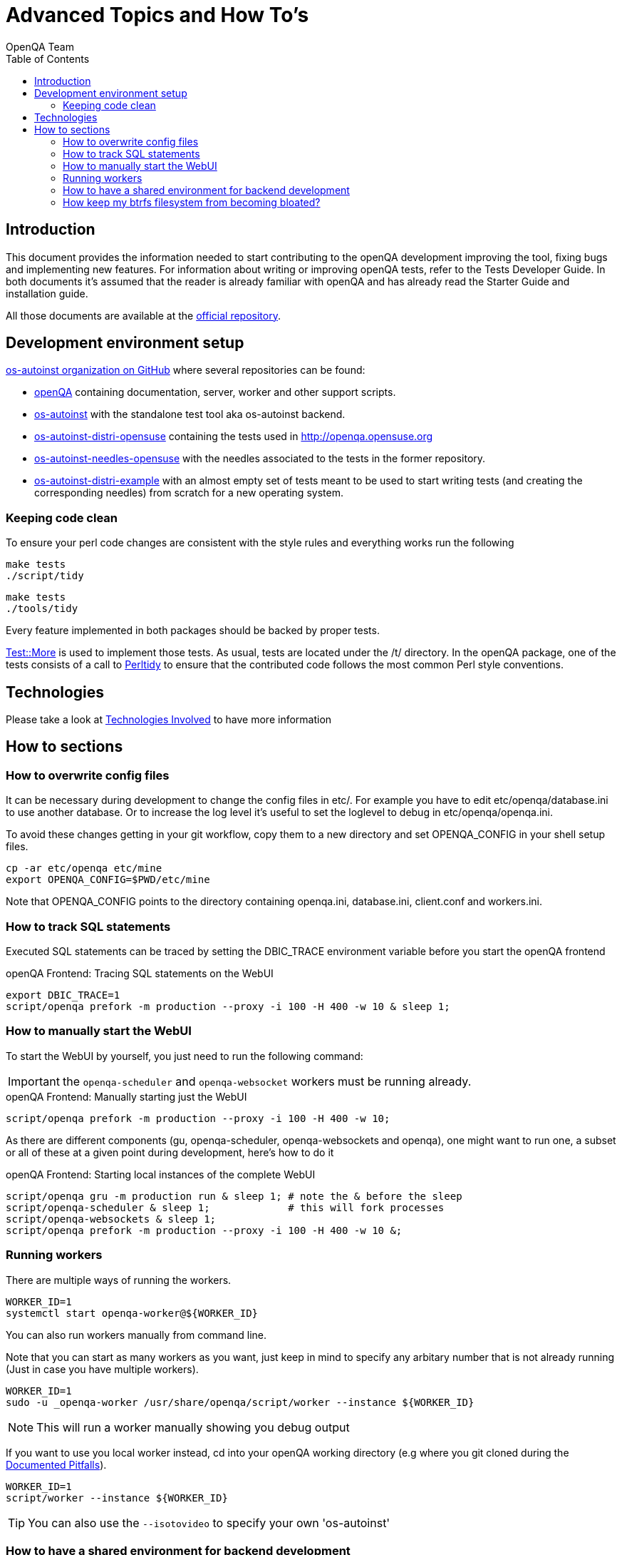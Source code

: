 
= Advanced Topics and How To's
:toc: left
:toclevels: 6
:author: OpenQA Team
:dev-walkthrough: link:DevWalkthrough.asciidoc[Documented Pitfalls]

== Introduction

This document provides the information needed to start contributing to the
openQA development improving the tool, fixing bugs and implementing new
features. For information about writing or improving openQA tests, refer to the
Tests Developer Guide. In both documents it's assumed that the reader is already
familiar with openQA and has already read the Starter Guide and installation guide.

All those documents are available at the https://github.com/os-autoinst/openQA[official repository].

== Development environment setup

https://github.com/os-autoinst[os-autoinst organization on GitHub] where several
repositories can be found:

* https://github.com/os-autoinst/openQA[openQA] containing documentation,
  server, worker and other support scripts.
* https://github.com/os-autoinst/os-autoinst[os-autoinst] with the standalone
  test tool aka os-autoinst backend.
* https://github.com/os-autoinst/os-autoinst-distri-opensuse[os-autoinst-distri-opensuse]
  containing the tests used in http://openqa.opensuse.org
* https://github.com/os-autoinst/os-autoinst-needles-opensuse[os-autoinst-needles-opensuse]
  with the needles associated to the tests in the former repository.
* https://github.com/os-autoinst/os-autoinst-distri-example[os-autoinst-distri-example]
  with an almost empty set of tests meant to be used to start writing tests (and
  creating the corresponding needles) from scratch for a new operating system.

[[keeping-code-clean]]
=== Keeping code clean

To ensure your perl code changes are consistent with the style rules and everything works run the following

[caption="Within os-autoinst"]
----
make tests
./script/tidy
----

[caption="Within openQA"]
----
make tests
./tools/tidy
----

Every feature implemented in both packages should be backed by proper tests.

http://perldoc.perl.org/Test/More.html[Test::More] is used to implement those
tests. As usual, tests are located under the +/t/+ directory. In the openQA
package, one of the tests consists of a call to
http://perltidy.sourceforge.net/[Perltidy] to ensure that the contributed code
follows the most common Perl style conventions.

[[technologies-used]]
== Technologies
:technologies: <<Contributing.asciidoc#technologies,Technologies Involved>>

Please take a look at {technologies} to have more information

== How to sections

=== How to overwrite config files

It can be necessary during development to change the config files in +etc/+.
For example you have to edit etc/openqa/database.ini to use another database.
Or to increase the log level it's useful to set the loglevel to debug in
etc/openqa/openqa.ini.

To avoid these changes getting in your git workflow, copy them to a new
directory and set OPENQA_CONFIG in your shell setup files.

----
cp -ar etc/openqa etc/mine
export OPENQA_CONFIG=$PWD/etc/mine
----

Note that OPENQA_CONFIG points to the directory containing openqa.ini, database.ini,
client.conf and workers.ini.

=== How to track SQL statements

Executed SQL statements can be traced by setting the +DBIC_TRACE+ environment
variable before you start the openQA frontend

[caption="openQA Frontend: "]
.Tracing SQL statements on the WebUI
[source,bash]
----
export DBIC_TRACE=1
script/openqa prefork -m production --proxy -i 100 -H 400 -w 10 & sleep 1;
----

=== How to manually start the WebUI

To start the WebUI by yourself, you just need to run the following command:

IMPORTANT: the `openqa-scheduler` and `openqa-websocket` workers must be running already.

[caption="openQA Frontend: "]
.Manually starting just the WebUI
[source,bash]
----
script/openqa prefork -m production --proxy -i 100 -H 400 -w 10;
----

As there are different components (gu, openqa-scheduler, openqa-websockets and openqa),
one might want to run one, a subset or all of these at a given point during development,
here's how to do it

[caption="openQA Frontend: "]
.Starting local instances of the complete WebUI
[source,bash]
----
script/openqa gru -m production run & sleep 1; # note the & before the sleep
script/openqa-scheduler & sleep 1;             # this will fork processes
script/openqa-websockets & sleep 1;
script/openqa prefork -m production --proxy -i 100 -H 400 -w 10 &;
----

=== Running workers

There are multiple ways of running the workers.

[source,bash]
----
WORKER_ID=1
systemctl start openqa-worker@${WORKER_ID}
----

You can also run workers manually from command line.

Note that you can start as many workers as you want, just keep in mind to specify any arbitary number that is not
already running (Just in case you have multiple workers).

[source,bash]
----
WORKER_ID=1
sudo -u _openqa-worker /usr/share/openqa/script/worker --instance ${WORKER_ID}
----

NOTE: This will run a worker manually showing you debug output

If you want to use you local worker instead, cd into your openQA working directory
(e.g where you git cloned during the {dev-walkthrough}).

[source,bash]
----
WORKER_ID=1
script/worker --instance ${WORKER_ID}
----

TIP: You can also use the `--isotovideo` to specify your own 'os-autoinst'

=== How to have a shared environment for backend development

This is a tricky setup that can help to speed up development if you're working on the backend (os-autoinst)
but will also lead you to trouble in some cases... However, to have such environment you should:

. Create a group (say *openqa*) to be shared between _geekotest_, __openqa-worker_,
  and your own user or the one you use for development.
. Add _geekotest_, __openqa-worker_, and your user to the group previously created.
. Set group permissions `rwx` (read, write, execute) to `/var/lib/openqa`
. Optional: if you have spare space or partition, you could bind-mount
 `/var/lib/openqa` on a different location or via NFS (specially
 `/var/lib/openqa/share`) so you do not run into trouble if you are
 using btrfs and have snapshots enabled.

[source,sh]
----
groupadd openqa
usermod -G openqa -a geekotest
usermod -G openqa -a _openqa-worker
usermod -G openqa -a ${USER}
chmod -R g+rwx /var/lib/openqa
chgrp -R openqa /var/lib/openqa
----

=== How keep my btrfs filesystem from becoming bloated?

See step #4 of <<How to have a shared environment for backend development>>
